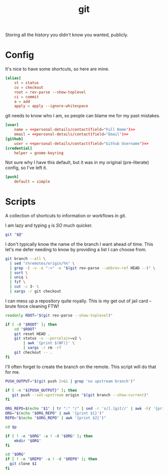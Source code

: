 #+TITLE: git
Storing all the history you didn't know you wanted, publicly.

* Config
:PROPERTIES:
:header-args:conf: :dir $HOME/.config :tangle git/config
:END:

It's nice to have some shortcuts, so here are mine.
#+BEGIN_SRC conf
[alias]
    st = status
    co = checkout
    root = rev-parse --show-toplevel
    ci = commit
    a = add
    apply = apply --ignore-whitespace
#+END_SRC

git needs to know who I am, so people can blame me for my past mistakes.
#+BEGIN_SRC conf
[user]
    name = <<personal-details/contact(field="Full Name")>>
    email = <<personal-details/contact(field="Email")>>
[github]
    user = <<personal-details/contact(field="Github Username")>>
[credential]
    helper = gnome-keyring
#+END_SRC

Not sure why I have this default, but it was in my original (pre-literate) config, so I've left it.
#+BEGIN_SRC conf
[push]
    default = simple
#+END_SRC

* Scripts
:PROPERTIES:
:header-args:bash: :comments yes :dir $HOME/bin :shebang #!/usr/bin/env bash
:END:
A collection of shortcuts to information or workflows in git.

I am lazy and typing =g= is /SO/ much quicker.
#+BEGIN_SRC bash :tangle g
git "$@"
#+END_SRC

I don't typically know the name of the branch I want ahead of time. This let's me defer needing to know by providing a list I can choose from.
#+BEGIN_SRC bash :tangle g-co
git branch --all \
  | sed "s%remotes/origin/%%" \
  | grep -E -v -e "->" -e "$(git rev-parse --abbrev-ref HEAD --)" \
  | sort \
  | uniq \
  | fzf \
  | cut -c 3- \
  | xargs -r git checkout
#+END_SRC

I can mess up a repository quite royally. This is my get out of jail card -- brute force cleaning FTW!
#+BEGIN_SRC bash :tangle g-clean
readonly ROOT="$(git rev-parse --show-toplevel)"

if [ -d "$ROOT" ]; then
    cd "$ROOT"
    git reset HEAD .
    git status -u --porcelain=v2 \
        | awk '{print $(NF)}' \
        | xargs -r rm -rf
    git checkout -- .
fi
#+END_SRC

I'll often forget to create the branch on the remote. This script will do that for me.
#+BEGIN_SRC bash :tangle g-push
PUSH_OUTPUT="$(git push 2>&1 | grep 'no upstream branch')"

if [ -n "${PUSH_OUTPUT}" ]; then
   git push --set-upstream origin "$(git branch --show-current)"
fi
#+END_SRC

#+begin_src bash :tangle pclone
ORG_REPO=$(echo "$1" | tr ":" "/" | sed -r 's/[.]git//' | awk -F/ '{print $(NF - 1), $(NF)}')
ORG="$(echo "$ORG_REPO" | awk '{print $1}')"
REPO="$(echo "$ORG_REPO" | awk '{print $2}')"

cd $p

if [ ! -e "$ORG" -a ! -d "$ORG" ]; then
    mkdir "$ORG"
fi

cd "$ORG"
if [ ! -e "$REPO" -a ! -d "$REPO" ]; then
  git clone $1
fi
#+end_src
